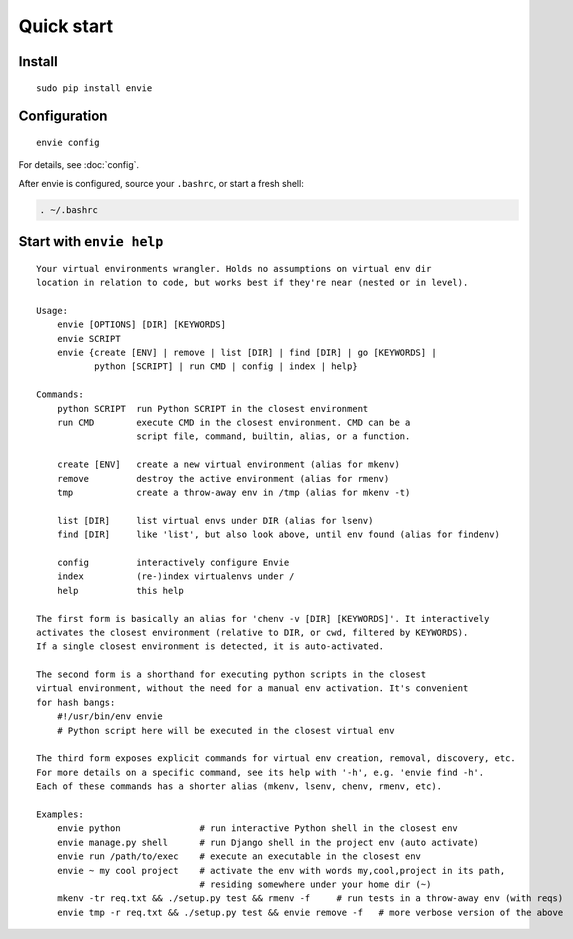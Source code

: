 Quick start
===========

Install
-------

::

    sudo pip install envie


Configuration
-------------

::

    envie config

For details, see :doc:`config`.

After envie is configured, source your ``.bashrc``, or start a fresh shell:

.. code-block:: bash

    . ~/.bashrc


Start with ``envie help``
-------------------------

::

    Your virtual environments wrangler. Holds no assumptions on virtual env dir
    location in relation to code, but works best if they're near (nested or in level).

    Usage:
        envie [OPTIONS] [DIR] [KEYWORDS]
        envie SCRIPT
        envie {create [ENV] | remove | list [DIR] | find [DIR] | go [KEYWORDS] |
               python [SCRIPT] | run CMD | config | index | help}

    Commands:
        python SCRIPT  run Python SCRIPT in the closest environment
        run CMD        execute CMD in the closest environment. CMD can be a
                       script file, command, builtin, alias, or a function.

        create [ENV]   create a new virtual environment (alias for mkenv)
        remove         destroy the active environment (alias for rmenv)
        tmp            create a throw-away env in /tmp (alias for mkenv -t)

        list [DIR]     list virtual envs under DIR (alias for lsenv)
        find [DIR]     like 'list', but also look above, until env found (alias for findenv)

        config         interactively configure Envie
        index          (re-)index virtualenvs under /
        help           this help

    The first form is basically an alias for 'chenv -v [DIR] [KEYWORDS]'. It interactively
    activates the closest environment (relative to DIR, or cwd, filtered by KEYWORDS).
    If a single closest environment is detected, it is auto-activated.

    The second form is a shorthand for executing python scripts in the closest 
    virtual environment, without the need for a manual env activation. It's convenient
    for hash bangs:
        #!/usr/bin/env envie
        # Python script here will be executed in the closest virtual env

    The third form exposes explicit commands for virtual env creation, removal, discovery, etc.
    For more details on a specific command, see its help with '-h', e.g. 'envie find -h'.
    Each of these commands has a shorter alias (mkenv, lsenv, chenv, rmenv, etc).

    Examples:
        envie python               # run interactive Python shell in the closest env
        envie manage.py shell      # run Django shell in the project env (auto activate)
        envie run /path/to/exec    # execute an executable in the closest env
        envie ~ my cool project    # activate the env with words my,cool,project in its path,
                                   # residing somewhere under your home dir (~)
        mkenv -tr req.txt && ./setup.py test && rmenv -f     # run tests in a throw-away env (with reqs)
        envie tmp -r req.txt && ./setup.py test && envie remove -f   # more verbose version of the above
